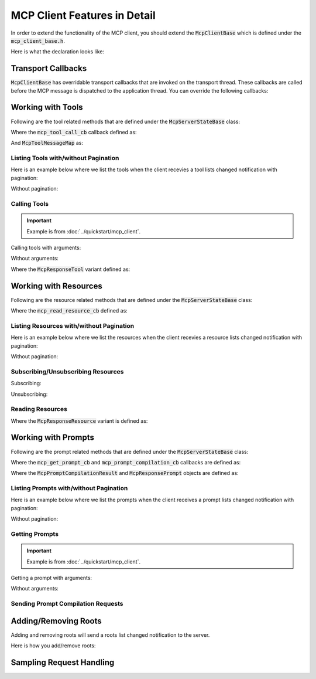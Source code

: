 =============================
MCP Client Features in Detail
=============================

In order to extend the functionality of the MCP client, you should extend
the :code:`McpClientBase` which is defined under the :code:`mcp_client_base.h`.

Here is what the declaration looks like:

.. code-block:: cpp
    :caption: mcp_client_base.h

    #include <mbase/mcp/mcp_common.h>
    #include <mbase/mcp/mcp_notifications.h> // notification objects
    #include <mbase/mcp/mcp_server_to_client_requests.h> // McpSamplingRequestObject, McpSamplingResult

    class MBASE_API McpClientBase {
        ...
    };

-------------------
Transport Callbacks
-------------------

:code:`McpClientBase` has overridable transport callbacks that are invoked on the transport thread.
These callbacks are called before the MCP message is dispatched to the application thread.
You can override the following callbacks:

.. code-block:: cpp
    :caption: mcp_client_base.

    class MBASE_API McpClientBase {
    public:
        ...
        // Fundamentals
        virtual bool on_server_request_t(McpServerStateBase* in_server, const mbase::Json& in_msgid, const mbase::string& in_method, const mbase::Json& in_params)
        {
            /*
                IMPORTANT: Server to client requests are only possible on STDIO and SSE transports.

                Invoked when a request is sent from the server.

                Returning false will make the MCP client behave as normal which is processing the
                request and appending it to the MCP message queue waiting for application thread
                to dispatch.

                If you return true from this method,
                the current request's responsibility is on your own.
                Returning true also indicates that you are writing a custom request handler.

                See: TODO -> Link about custom request handling

                See: https://modelcontextprotocol.io/specification/2024-11-05/basic/messages
            */
        }
        virtual GENERIC on_server_notification_t(McpServerStateBase* in_server, const mbase::string& in_method, const mbase::Json& in_params)
        {
            /*
                Invoked when a notification is sent from the server.

                See: https://modelcontextprotocol.io/specification/2024-11-05/basic/messages
            */
        }
        virtual GENERIC on_server_response_t(McpServerStateBase* in_server, const mbase::string& in_msgid, const mbase::Json& in_params)
        {
            /*
                Invoked when a response is sent from the server.

                Unless you have implemented a custom request/response handling routine, 
                server will send a response to the following client to server requests:

                - InitializeRequest = initialize
                - PingRequest = ping
                - ListResourcesRequest = resources/list
                - ListPromptsRequest = prompts/list
                - ListToolsRequest = tools/list
                - SubscribeRequest = resources/subscribe
                - UnsubscribeRequest = resources/unsubscribe
                - CompletionRequest = completion/complete
                - SetLevelRequest = logging/setLevel
                - ReadResourceRequest = resources/read
                - GetPromptRequest = prompts/get
                - CallToolRequest = tools/call

                See: https://modelcontextprotocol.io/specification/2024-11-05/basic/messages
            */
        }

        // Notifications
        virtual GENERIC on_log_message_t(McpServerStateBase* in_server, const mbase::McpNotificationLogMessage& in_log_message)
        {
            /*
                Invoked when a "notifications/message" notification is sent from the server.

                See: https://modelcontextprotocol.io/specification/2025-03-26/server/utilities/logging
            */
        }
        virtual GENERIC on_cancellation_t(McpServerStateBase* in_server, const mbase::McpNotificationCancellationIdStr& in_cancellation)
        {
            /*
                Invoked when a "notifications/cancelled" notification is sent from the server.

                See: https://modelcontextprotocol.io/specification/2025-03-26/basic/utilities/cancellation
            */
        }
        virtual GENERIC on_prompt_list_changed_t(McpServerStateBase* in_server)
        {
            /*
                Invoked when a "notifications/prompts/list_changed" notification is sent from the server.

                See: https://modelcontextprotocol.io/specification/2025-03-26/server/prompts#list-changed-notification
            */
        }
        virtual GENERIC on_resource_list_changed_t(McpServerStateBase* in_server)
        {
            /*
                Invoked when a "notifications/resources/list_changed" notification is sent from the server.

                See: https://modelcontextprotocol.io/specification/2025-03-26/server/resources#list-changed-notification
            */
        }
        virtual GENERIC on_tool_list_changed_t(McpServerStateBase* in_server)
        {
            /*
                Invoked when a "notifications/tools/list_changed" notification is sent from the server.

                See: https://modelcontextprotocol.io/specification/2025-03-26/server/tools#list-changed-notification
            */
        }
        virtual GENERIC on_resource_updated_t(McpServerStateBase* in_server, const mbase::string& in_uri)
        {
            /*
                Invoked when a "notifications/resources/updated" notification is sent from the server.

                See: https://modelcontextprotocol.io/specification/2025-03-26/server/resources#subscriptions
            */
        }
        virtual GENERIC on_progress_notification_t(McpServerStateBase* in_server, const mbase::McpNotificationProgress& in_progress_notif)
        {
            /*
                Invoked when a "notifications/progress" notification is sent from the server.

                See: https://modelcontextprotocol.io/specification/2025-03-26/basic/utilities/progress
            */
        }

        // Sampling request callbacks
        GENERIC on_sampling_request_t(McpServerStateBase* in_server, const mbase::McpSamplingRequestObject& in_sampling_request)
        {
            /*
                Invoked when a sampling request is received from the server.

                See: https://modelcontextprotocol.io/specification/2025-03-26/client/sampling
            */ 
        }

    };

------------------
Working with Tools
------------------

Following are the tool related methods that are defined under the :code:`McpServerStateBase` class:

.. code-block:: cpp
    :caption: mcp_client_server_state.h 

    class MBASE_API McpServerStateBase : public mbase::logical_processor {
    public:
        ...
        // Returns true if the tooling is supported
        bool is_tooling_supported() const noexcept;

        // Returns true if the tool call initiated
        bool tool_call(const mbase::string& in_tool_name, mcp_tool_call_cb in_cb, const I64& in_timeout = MBASE_MCP_TIMEOUT_DEFAULT, const McpToolMessageMap& in_arguments = McpToolMessageMap());
        bool tool_call(const mbase::string& in_tool_name, mcp_tool_call_cb in_cb, const I64& in_timeout, const McpToolMessageMap& in_arguments, mbase::string& out_progress_token);
        ...
    };

Where the :code:`mcp_tool_call_cb` callback defined as:

.. code-block:: cpp
    :caption: mcp_client_callbacks.h

    // err code, self client instance, tool response
    using mcp_tool_call_cb = std::function<GENERIC(const I32&, McpClientBase*, mbase::vector<McpResponseTool>&&, bool)>; 

And :code:`McpToolMessageMap` as: 

.. code-block:: cpp
    :caption: mcp_client_arguments.h

    using McpToolMessageArgument = std::variant<I64, F64, bool, mbase::string, mbase::vector<mbase::Json>, std::map<mbase::string, mbase::Json>>;
    using McpToolMessageMap = mbase::unordered_map<mbase::string, McpToolMessageArgument>;

^^^^^^^^^^^^^^^^^^^^^^^^^^^^^^^^^^^^^
Listing Tools with/without Pagination
^^^^^^^^^^^^^^^^^^^^^^^^^^^^^^^^^^^^^

Here is an example below where we list the tools when the client recevies a tool lists changed notification with pagination:

.. code-block:: cpp
    :caption: client.cpp

    mbase::McpServerStateBase* gConnectedServer = nullptr;

    void toolListCb(const int& errCode, mbase::McpClientBase* self_client_instance, mbase::vector<mbase::McpToolDescription>&& tools_list, const mbase::string& pagination_token)
    {
        for(const mbase::McpToolDescription& tmpDesc : tools_list)
        {
            std::cout << "Tool name: " << tmpDesc.mName << std::endl;
            std::cout << "Description: " << tmpDesc.mDescription << std::endl;
            std::cout << "Arguments: " << std::endl;
            for(const mbase::McpToolArgument& tmpArg : tmpDesc.mArguments)
            {
                std::cout << "\tName: " << tmpArg.mArgumentName << std::endl;
                std::cout << "\tDescription: " << tmpArg.mDescription << std::endl;
                std::cout << "\tRequired: " << tmpArg.mIsRequired << std::endl;
                std::cout << "\tType: ";
                switch (tmpArg.mArgType)
                {
                case mbase::McpValueType::ARRAY:
                    std::cout << "Array" << std::endl;
                    break;
                case mbase::McpValueType::BOOL:
                    std::cout << "Boolean" << std::endl;
                    break;
                case mbase::McpValueType::JSON:
                    std::cout << "Object" << std::endl;
                    break;
                case mbase::McpValueType::NUMBER:
                    std::cout << "Number" << std::endl;
                    break;
                case mbase::McpValueType::STRING:
                    std::cout << "String" << std::endl;
                    break;
                default:
                    break;
                }
                std::cout << "==" << std::endl;
            }
        }
        std::cout << std::endl;
        if(pagination_token.size())
        {
            gConnectedServer->list_tools(toolListCb, MBASE_MCP_TIMEOUT_DEFAULT, pagination_token);
        }
    }

    class ExampleClientDerivation : public mbase::McpClientBase {
    public:
        ...
        void on_tool_list_changed_t(mbase::McpServerStateBase* in_server) override
        {
            gConnectedServer = in_server;
            in_server->list_tools(toolListCb);
        }
        ...
    };

Without pagination:

.. code-block:: cpp
    :caption: client.cpp

    class ExampleClientDerivation : public mbase::McpClientBase {
    public:
        ...
        void on_tool_list_changed_t(mbase::McpServerStateBase* in_server) override
        {
            in_server->list_tools([&](const int& errCode, mbase::McpClientBase* self_client_instance, mbase::vector<mbase::McpToolDescription>&& tools_list, const mbase::string& pagination_token){
                for(const mbase::McpToolDescription& tmpDesc : tools_list)
                {
                    std::cout << "Tool name: " << tmpDesc.mName << std::endl;
                    std::cout << "Description: " << tmpDesc.mDescription << std::endl;
                    std::cout << "Arguments: " << std::endl;
                    for(const mbase::McpToolArgument& tmpArg : tmpDesc.mArguments)
                    {
                        std::cout << "\tName: " << tmpArg.mArgumentName << std::endl;
                        std::cout << "\tDescription: " << tmpArg.mDescription << std::endl;
                        std::cout << "\tRequired: " << tmpArg.mIsRequired << std::endl;
                        std::cout << "\tType: ";
                        switch (tmpArg.mArgType)
                        {
                        case mbase::McpValueType::ARRAY:
                            std::cout << "Array" << std::endl;
                            break;
                        case mbase::McpValueType::BOOL:
                            std::cout << "Boolean" << std::endl;
                            break;
                        case mbase::McpValueType::JSON:
                            std::cout << "Object" << std::endl;
                            break;
                        case mbase::McpValueType::NUMBER:
                            std::cout << "Number" << std::endl;
                            break;
                        case mbase::McpValueType::STRING:
                            std::cout << "String" << std::endl;
                            break;
                        default:
                            break;
                        }
                        std::cout << "==" << std::endl;
                    }
                }
                std::cout << std::endl;
            });
        }
        ...
    };

^^^^^^^^^^^^^
Calling Tools
^^^^^^^^^^^^^

.. important:: 
    Example is from :doc:`../quickstart/mcp_client`.

Calling tools with arguments:

.. code-block:: cpp
    :caption: client.cpp

    mbase::McpToolMessageArgument intNum1 = 10;
    mbase::McpToolMessageArgument intNum2 = 20;
    mbase::McpToolMessageArgument floatNum1 = 10.5f;
    mbase::McpToolMessageArgument floatNum2 = 20.5f;
    mbase::McpToolMessageArgument echoMessage = "Hello world!";

    mbase::McpToolMessageMap argMap;
    argMap["num1"] = intNum1;
    argMap["num2"] = intNum2;

    mcpServerState.tool_call("add_int64", [&](const int& errCode, mbase::McpClientBase* self_client_instance, mbase::vector<mbase::McpResponseTool>&& toolResponse, bool is_error){
        mbase::McpResponseTextTool textResponse = std::get<mbase::McpResponseTextTool>(toolResponse[0]);
        std::cout << textResponse.mText << std::endl;
    }, MBASE_MCP_TIMEOUT_DEFAULT, argMap);

    argMap.clear();
    argMap["num1"] = floatNum1;
    argMap["num2"] = floatNum2;

    mcpServerState.tool_call("add_float64", [&](const int& errCode, mbase::McpClientBase* self_client_instance, mbase::vector<mbase::McpResponseTool>&& toolResponse, bool is_error){
        mbase::McpResponseTextTool textResponse = std::get<mbase::McpResponseTextTool>(toolResponse[0]);
        std::cout << textResponse.mText << std::endl;
    }, MBASE_MCP_TIMEOUT_DEFAULT, argMap);

    argMap.clear();
    argMap["user_message"] = echoMessage;

    mcpServerState.tool_call("echo", [&](const int& errCode, mbase::McpClientBase* self_client_instance, mbase::vector<mbase::McpResponseTool>&& toolResponse, bool is_error){
        mbase::McpResponseTextTool textResponse = std::get<mbase::McpResponseTextTool>(toolResponse[0]);
        std::cout << textResponse.mText << std::endl;            
    }, MBASE_MCP_TIMEOUT_DEFAULT, argMap);

Without arguments:

.. code-block:: cpp
    :caption: client.cpp

    mcpServerState.tool_call("example_tool_1", [&](const int& errCode, mbase::McpClientBase* self_client_instance, mbase::vector<mbase::McpResponseTool>&& toolResponse, bool is_error){

    });

    mcpServerState.tool_call("example_tool_2", [&](const int& errCode, mbase::McpClientBase* self_client_instance, mbase::vector<mbase::McpResponseTool>&& toolResponse, bool is_error){

    });

    mcpServerState.tool_call("example_tool_3", [&](const int& errCode, mbase::McpClientBase* self_client_instance, mbase::vector<mbase::McpResponseTool>&& toolResponse, bool is_error){

    });

Where the :code:`McpResponseTool` variant defined as:

.. code-block:: cpp
    :caption: mcp_server_responses.h

    struct McpResponseTextTool {
        mbase::string mType = "text";
        mbase::string mText;
    };

    struct McpResponseImageTool {
        mbase::string mType = "image";
        mbase::string mMimeType; // "image/png" ...
        mbase::string mData; // base64-encoded-image-data
    };

    struct McpResponseAudioTool {
        mbase::string mType = "audio";
        mbase::string mMimeType; // "audio/wav" ...
        mbase::string mData; // base64-encoded-audio-data
    };

    using McpResponseTool = std::variant<McpResponseTextTool, McpResponseImageTool, McpResponseAudioTool>;

----------------------
Working with Resources
----------------------

Following are the resource related methods that are defined under the :code:`McpServerStateBase` class:

.. code-block:: cpp
    :caption: mcp_client_server_state.h

    class MBASE_API McpServerStateBase : public mbase::logical_processor {
    public:
        ...
        // Returns true if the feature is supported
        bool is_resource_supported() const noexcept;
        bool is_resource_subscription_supported() const noexcept;

        // Returns true if the operation is initiated
        bool read_resource(const mbase::string& in_uri, mcp_read_resource_cb in_cb, const I64& in_timeout = MBASE_MCP_TIMEOUT_DEFAULT);
        bool read_resource(const mbase::string& in_uri, mcp_read_resource_cb in_cb, mbase::string& out_progress_token, const I64& in_timeout = MBASE_MCP_TIMEOUT_DEFAULT);
        bool subscribe(const mbase::string& in_uri, mcp_empty_cb in_cb, const I64& in_timeout = MBASE_MCP_TIMEOUT_DEFAULT);
        bool unsubscribe(const mbase::string& in_uri, mcp_empty_cb in_cb, const I64& in_timeout = MBASE_MCP_TIMEOUT_DEFAULT);
        ...
    };

Where the :code:`mcp_read_resource_cb` defined as: 

.. code-block:: cpp
    :caption: mcp_client_callbacks.h

    using mcp_read_resource_cb = std::function<GENERIC(const I32&, McpClientBase*, mbase::vector<McpResponseResource>&&)>;

^^^^^^^^^^^^^^^^^^^^^^^^^^^^^^^^^^^^^^^^^
Listing Resources with/without Pagination
^^^^^^^^^^^^^^^^^^^^^^^^^^^^^^^^^^^^^^^^^

Here is an example below where we list the resources when the client recevies a resource lists changed notification with pagination:

.. code-block:: cpp
    :caption: client.cpp

    mbase::McpServerStateBase* gConnectedServer = nullptr;

    void resourceListCb(const int& errCode, mbase::McpClientBase* self_client_instance, mbase::vector<mbase::McpResourceDescription>&& resources_list, const mbase::string& pagination_token)
    {
        for(const mbase::McpResourceDescription& resourceDesc : resources_list)
        {
            std::cout << "Name: " << resourceDesc.mName << std::endl;
            std::cout << "Uri: " << resourceDesc.mUri << std::endl;
            std::cout << "Description: " << resourceDesc.mDescription << std::endl;
            std::cout << "Mime type: " << resourceDesc.mMimeType << std::endl;
            std::cout << "Size: " << resourceDesc.mSize << std::endl;
            std::cout << std::endl;    
        }

        if(pagination_token.size())
        {
            gConnectedServer->list_resources(resourceListCb, MBASE_MCP_TIMEOUT_DEFAULT, pagination_token);
        }
    }

    class ExampleClientDerivation : public mbase::McpClientBase {
    public:
        ...
        void on_resource_list_changed_t(mbase::McpServerStateBase* in_server) override
        {
            gConnectedServer = in_server;
            in_server->list_resources(resourceListCb);
        }
        ...
    };

Without pagination:

.. code-block:: cpp
    :caption: client.cpp

    class ExampleClientDerivation : public mbase::McpClientBase {
    public:
        ...
        void on_resource_list_changed_t(mbase::McpServerStateBase* in_server) override
        {
            in_server->list_resources([&](const int& errCode, mbase::McpClientBase* self_client_instance, mbase::vector<mbase::McpResourceDescription>&& resources_list, const mbase::string& pagination_token){
                for(const mbase::McpResourceDescription& resourceDesc : resources_list)
                {
                    std::cout << "Name: " << resourceDesc.mName << std::endl;
                    std::cout << "Uri: " << resourceDesc.mUri << std::endl;
                    std::cout << "Description: " << resourceDesc.mDescription << std::endl;
                    std::cout << "Mime type: " << resourceDesc.mMimeType << std::endl;
                    std::cout << "Size: " << resourceDesc.mSize << std::endl;
                    std::cout << std::endl;    
                }
            });
        }
        ...
    };

^^^^^^^^^^^^^^^^^^^^^^^^^^^^^^^^^^^
Subscribing/Unsubscribing Resources
^^^^^^^^^^^^^^^^^^^^^^^^^^^^^^^^^^^

Subscribing:

.. code-block:: cpp
    :caption: client.cpp

    mcpServerState.subscribe("file:///resource.txt", [&](const int& errCode, mbase::McpClientBase* self_client_instance){
        if(errCode == MBASE_MCP_SUCCESS)
        {
            std::cout << "Subscribed to a resource!" << std::endl;
        }
    });

Unsubscribing:

.. code-block:: cpp
    :caption: client.cpp

    mcpServerState.unsubscribe("file:///resource.txt", [&](const int& errCode, mbase::McpClientBase* self_client_instance){
        if(errCode == MBASE_MCP_SUCCESS)
        {
            std::cout << "Unsubscribed to a resource!" << std::endl;
        }
    });

^^^^^^^^^^^^^^^^^
Reading Resources
^^^^^^^^^^^^^^^^^

.. code-block:: cpp
    :caption: client.cpp

    mcpServerState.read_resource("file:///resource.txt", [](const int& errCode, mbase::McpClientBase* self_client_instance, mbase::vector<mbase::McpResponseResource>&& resourceResponse){

    });

Where the :code:`McpResponseResource` variant is defined as:

.. code-block:: cpp
    :caption: mcp_server_responses.h

    struct McpResponseTextResource {
        mbase::string mUri;
        mbase::string mMimeType;
        mbase::string mText;
    };

    struct McpResponseBinaryResource {
        mbase::string mUri;
        mbase::string mMimeType;
        mbase::string mBlob;
    };

    using McpResponseResource = std::variant<McpResponseTextResource, McpResponseBinaryResource>;

--------------------
Working with Prompts
--------------------

Following are the prompt related methods that are defined under the :code:`McpServerStateBase` class:

.. code-block:: cpp
    :caption: mcp_client_server_state.h

    class MBASE_API McpServerStateBase : public mbase::logical_processor {
    public:
        ...
        // Returns true if the feature is supported
        bool is_prompt_supported() const noexcept;

        // Returns true if the operation is initiated
        bool get_prompt(const mbase::string& in_prompt_name, mcp_get_prompt_cb in_cb, const I64& in_timeout = MBASE_MCP_TIMEOUT_DEFAULT, const McpPromptMessageMap& in_arguments = McpPromptMessageMap());
        bool get_prompt(const mbase::string& in_prompt_name, mcp_get_prompt_cb in_cb, const I64& in_timeout, const McpPromptMessageMap& in_arguments, mbase::string& out_progress_token);
        bool prompt_compilation(mcp_prompt_compilation_cb in_cb, const mbase::string& in_prompt_name, const mbase::string& in_argument_name, const mbase::string& in_argument_value, const I64& in_timeout = MBASE_MCP_TIMEOUT_DEFAULT);
        ...
    };

Where the :code:`mcp_get_prompt_cb` and :code:`mcp_prompt_compilation_cb` callbacks are defined as:

.. code-block:: cpp
    :caption: mcp_client_callbacks.h

    using mcp_get_prompt_cb = std::function<GENERIC(const I32&, McpClientBase*, const mbase::string&, mbase::vector<McpResponsePrompt>&&)>;
    using mcp_prompt_compilation_cb = std::function<GENERIC(const I32&, McpClientBase*, const McpPromptCompilationResult&)>;

Where the :code:`McpPromptCompilationResult` and :code:`McpResponsePrompt` objects are defined as:

.. code-block:: cpp
    :caption: mcp_server_responses.h

    struct McpResponseTextPrompt {
        mbase::string mRole = "user";
        mbase::string mType = "text";
        mbase::string mText;
    };

    struct McpResponseImagePrompt {
        mbase::string mRole = "user";
        mbase::string mType = "image";
        mbase::string mMimeType; // "image/png" ...
        mbase::string mData; // base64-encoded-image-data
    };

    struct McpResponseAudioPrompt {
        mbase::string mRole = "user";
        mbase::string mType = "audio";
        mbase::string mMimeType; // audio/wav etc.
        mbase::string mData; // base-64-encoded-audio-data
    };

    struct McpPromptCompilationResult {
        mbase::vector<mbase::string> mValues;
        I32 mTotal = 0;
        bool mHasMore = false;
    };

    using McpResponsePrompt = std::variant<McpResponseTextPrompt, McpResponseImagePrompt, McpResponseAudioPrompt>;

^^^^^^^^^^^^^^^^^^^^^^^^^^^^^^^^^^^^^^^
Listing Prompts with/without Pagination
^^^^^^^^^^^^^^^^^^^^^^^^^^^^^^^^^^^^^^^

Here is an example below where we list the prompts when the client receives a prompt lists changed notification with pagination:

.. code-block:: cpp
    :caption: client.cpp

    mbase::McpServerStateBase* gConnectedServer = nullptr;

    void promptListCb(const int& errCode, mbase::McpClientBase* self_client_instance, mbase::vector<mbase::McpPromptDescription>&& prompts_list, const mbase::string& pagination_token)
    {
        for(const mbase::McpPromptDescription& tmpDescription : prompts_list)
        {
            std::cout << "Name: " << tmpDescription.mName << std::endl;
            std::cout << "Description" << tmpDescription.mDescription << std::endl;
            std::cout << "Arguments: " << std::endl;
            for(const mbase::McpPromptArgument& tmpArgument : tmpDescription.mArguments)
            {
                std::cout << "\tName: " << tmpArgument.mArgumentName << std::endl;
                std::cout << "\tDescription: " << tmpArgument.mDescription << std::endl;
                std::cout << "\tIs Required: " << tmpArgument.mIsRequired << std::endl;
                std::cout << "======" << std::endl;
            }

            std::cout << std::endl;
        }

        if(pagination_token.size())
        {
            gConnectedServer->list_prompts(promptListCb, MBASE_MCP_TIMEOUT_DEFAULT, pagination_token);
        }
    }

    class ExampleClientDerivation : public mbase::McpClientBase {
    public:
        ...
        void on_prompt_list_changed_t(mbase::McpServerStateBase* in_server) override
        {
            gConnectedServer = in_server;
            in_server->list_prompts(promptListCb);
        }
        ...
    };

Without pagination:

.. code-block:: cpp
    :caption: client.cpp

    class ExampleClientDerivation : public mbase::McpClientBase {
    public:
        ...
        void on_prompt_list_changed_t(mbase::McpServerStateBase* in_server) override
        {
            in_server->list_prompts([&](const int& errCode, mbase::McpClientBase* self_client_instance, mbase::vector<mbase::McpPromptDescription>&& prompts_list, const mbase::string& pagination_token){
                for(const mbase::McpPromptDescription& tmpDescription : prompts_list)
                {
                    std::cout << "Name: " << tmpDescription.mName << std::endl;
                    std::cout << "Description" << tmpDescription.mDescription << std::endl;
                    std::cout << "Arguments: " << std::endl;
                    for(const mbase::McpPromptArgument& tmpArgument : tmpDescription.mArguments)
                    {
                        std::cout << "\tName: " << tmpArgument.mArgumentName << std::endl;
                        std::cout << "\tDescription: " << tmpArgument.mDescription << std::endl;
                        std::cout << "\tIs Required: " << tmpArgument.mIsRequired << std::endl;
                        std::cout << "======" << std::endl;
                    }

                    std::cout << std::endl;
                }
            });
        }
        ...
    };

^^^^^^^^^^^^^^^
Getting Prompts
^^^^^^^^^^^^^^^

.. important:: 
    Example is from :doc:`../quickstart/mcp_client`.

Getting a prompt with arguments:

.. code-block:: cpp
    :caption: client.cpp

    mbase::McpPromptMessageMap promptArgMap;
    promptArgMap["greet_text"] = "Hello developer!";
    promptArgMap["mbase_arg"] = "mcp-sdk";

    mcpServerState.get_prompt("greeting_prompt", [](const int& errCode, mbase::McpClientBase* self_client_instance, const mbase::string& prompt_description, mbase::vector<mbase::McpResponsePrompt>&& promptResponse) {
        mbase::McpResponseTextPrompt textPromptRes = std::get<mbase::McpResponseTextPrompt>(promptResponse[0]);
        std::cout << "Role: " << textPromptRes.mRole << std::endl;
        std::cout << "Prompt: " << textPromptRes.mText << std::endl;
    }, MBASE_MCP_TIMEOUT_DEFAULT, promptArgMap);

    mcpServerState.get_prompt("mbase_sdk_inform", [](const int& errCode, mbase::McpClientBase* self_client_instance, const mbase::string& prompt_description, mbase::vector<mbase::McpResponsePrompt>&& promptResponse) {
        mbase::McpResponseTextPrompt textPromptRes = std::get<mbase::McpResponseTextPrompt>(promptResponse[0]);
        std::cout << "Role: " << textPromptRes.mRole << std::endl;
        std::cout << "Prompt: " << textPromptRes.mText << std::endl;
    }, MBASE_MCP_TIMEOUT_DEFAULT, promptArgMap);

Without arguments:

.. code-block:: cpp
    :caption: client.cpp

    mcpServerState.get_prompt("example_prompt_get_1", [](const int& errCode, mbase::McpClientBase* self_client_instance, const mbase::string& prompt_description, mbase::vector<mbase::McpResponsePrompt>&& promptResponse) {
            
    });

    mcpServerState.get_prompt("example_prompt_get_2", [](const int& errCode, mbase::McpClientBase* self_client_instance, const mbase::string& prompt_description, mbase::vector<mbase::McpResponsePrompt>&& promptResponse) {
        
    });

^^^^^^^^^^^^^^^^^^^^^^^^^^^^^^^^^^^
Sending Prompt Compilation Requests
^^^^^^^^^^^^^^^^^^^^^^^^^^^^^^^^^^^

.. code-block:: cpp
    :caption: client.cpp

    mcpServerState.prompt_compilation([](const int& errCode, mbase::McpClientBase* self_client_instance, const mbase::McpPromptCompilationResult& compilationResult){
        for(const mbase::string& completedString : compilationResult.mValues)
        {
            std::cout << completedString << std::endl;
        }
        if(compilationResult.mHasMore)
        {
            // There are more strings to be completed   
        }
    }, "example_prompt_get_1", "prompt_arg_1", "random_value");

---------------------
Adding/Removing Roots
---------------------

Adding and removing roots will send a roots list changed notification to the server.

Here is how you add/remove roots:

.. code-block:: cpp
    :caption: client.cpp

    myMcpClient.add_root("file:///example1.txt", "example_file_root1");
    myMcpClient.add_root("file:///example2.txt", "example_file_root2");
    myMcpClient.add_root("http://www.example.com", "example_web_root");
    myMcpClient.add_root("git://example.git", "example_git_root");

    myMcpClient.remove_root("file:///example1.txt");
    myMcpClient.remove_root("file:///example2.txt");
    myMcpClient.remove_root("http://www.example.com");
    myMcpClient.remove_root("git://example.git");

-------------------------
Sampling Request Handling
-------------------------